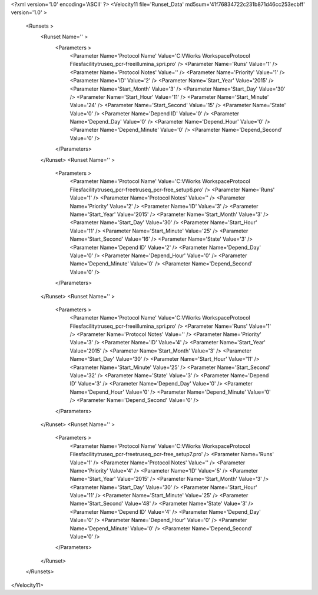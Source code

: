 <?xml version='1.0' encoding='ASCII' ?>
<Velocity11 file='Runset_Data' md5sum='41f76834722c231b871d46cc253ecbff' version='1.0' >
	<Runsets >
		<Runset Name='' >
			<Parameters >
				<Parameter Name='Protocol Name' Value='C:\VWorks Workspace\Protocol Files\facility\truseq_pcr-free\illumina_spri.pro' />
				<Parameter Name='Runs' Value='1' />
				<Parameter Name='Protocol Notes' Value='' />
				<Parameter Name='Priority' Value='1' />
				<Parameter Name='ID' Value='2' />
				<Parameter Name='Start_Year' Value='2015' />
				<Parameter Name='Start_Month' Value='3' />
				<Parameter Name='Start_Day' Value='30' />
				<Parameter Name='Start_Hour' Value='11' />
				<Parameter Name='Start_Minute' Value='24' />
				<Parameter Name='Start_Second' Value='15' />
				<Parameter Name='State' Value='0' />
				<Parameter Name='Depend ID' Value='0' />
				<Parameter Name='Depend_Day' Value='0' />
				<Parameter Name='Depend_Hour' Value='0' />
				<Parameter Name='Depend_Minute' Value='0' />
				<Parameter Name='Depend_Second' Value='0' />
			</Parameters>
		</Runset>
		<Runset Name='' >
			<Parameters >
				<Parameter Name='Protocol Name' Value='C:\VWorks Workspace\Protocol Files\facility\truseq_pcr-free\truseq_pcr-free_setup6.pro' />
				<Parameter Name='Runs' Value='1' />
				<Parameter Name='Protocol Notes' Value='' />
				<Parameter Name='Priority' Value='2' />
				<Parameter Name='ID' Value='3' />
				<Parameter Name='Start_Year' Value='2015' />
				<Parameter Name='Start_Month' Value='3' />
				<Parameter Name='Start_Day' Value='30' />
				<Parameter Name='Start_Hour' Value='11' />
				<Parameter Name='Start_Minute' Value='25' />
				<Parameter Name='Start_Second' Value='16' />
				<Parameter Name='State' Value='3' />
				<Parameter Name='Depend ID' Value='2' />
				<Parameter Name='Depend_Day' Value='0' />
				<Parameter Name='Depend_Hour' Value='0' />
				<Parameter Name='Depend_Minute' Value='0' />
				<Parameter Name='Depend_Second' Value='0' />
			</Parameters>
		</Runset>
		<Runset Name='' >
			<Parameters >
				<Parameter Name='Protocol Name' Value='C:\VWorks Workspace\Protocol Files\facility\truseq_pcr-free\illumina_spri.pro' />
				<Parameter Name='Runs' Value='1' />
				<Parameter Name='Protocol Notes' Value='' />
				<Parameter Name='Priority' Value='3' />
				<Parameter Name='ID' Value='4' />
				<Parameter Name='Start_Year' Value='2015' />
				<Parameter Name='Start_Month' Value='3' />
				<Parameter Name='Start_Day' Value='30' />
				<Parameter Name='Start_Hour' Value='11' />
				<Parameter Name='Start_Minute' Value='25' />
				<Parameter Name='Start_Second' Value='32' />
				<Parameter Name='State' Value='3' />
				<Parameter Name='Depend ID' Value='3' />
				<Parameter Name='Depend_Day' Value='0' />
				<Parameter Name='Depend_Hour' Value='0' />
				<Parameter Name='Depend_Minute' Value='0' />
				<Parameter Name='Depend_Second' Value='0' />
			</Parameters>
		</Runset>
		<Runset Name='' >
			<Parameters >
				<Parameter Name='Protocol Name' Value='C:\VWorks Workspace\Protocol Files\facility\truseq_pcr-free\truseq_pcr-free_setup7.pro' />
				<Parameter Name='Runs' Value='1' />
				<Parameter Name='Protocol Notes' Value='' />
				<Parameter Name='Priority' Value='4' />
				<Parameter Name='ID' Value='5' />
				<Parameter Name='Start_Year' Value='2015' />
				<Parameter Name='Start_Month' Value='3' />
				<Parameter Name='Start_Day' Value='30' />
				<Parameter Name='Start_Hour' Value='11' />
				<Parameter Name='Start_Minute' Value='25' />
				<Parameter Name='Start_Second' Value='48' />
				<Parameter Name='State' Value='3' />
				<Parameter Name='Depend ID' Value='4' />
				<Parameter Name='Depend_Day' Value='0' />
				<Parameter Name='Depend_Hour' Value='0' />
				<Parameter Name='Depend_Minute' Value='0' />
				<Parameter Name='Depend_Second' Value='0' />
			</Parameters>
		</Runset>
	</Runsets>
</Velocity11>